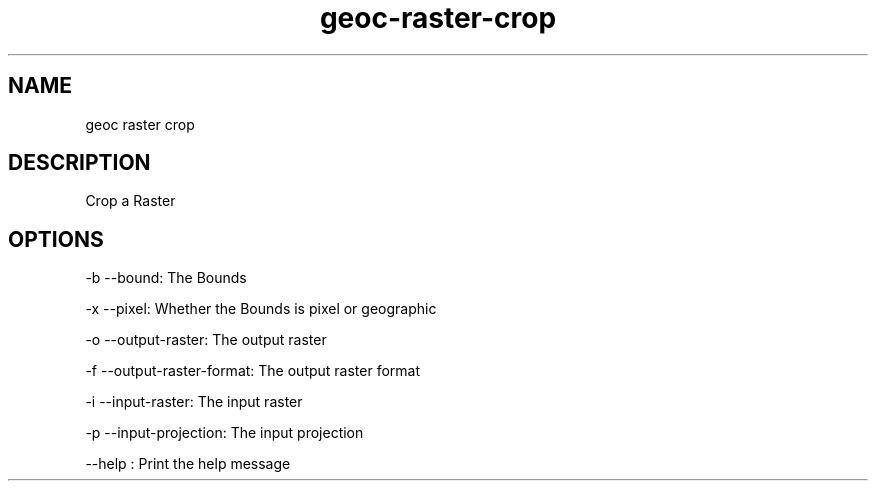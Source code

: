 .TH "geoc-raster-crop" "1" "5 May 2013" "version 0.1"
.SH NAME
geoc raster crop
.SH DESCRIPTION
Crop a Raster
.SH OPTIONS
-b --bound: The Bounds
.PP
-x --pixel: Whether the Bounds is pixel or geographic
.PP
-o --output-raster: The output raster
.PP
-f --output-raster-format: The output raster format
.PP
-i --input-raster: The input raster
.PP
-p --input-projection: The input projection
.PP
--help : Print the help message
.PP
